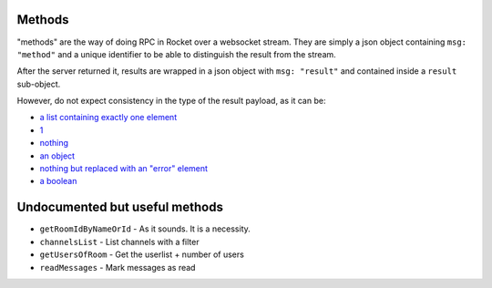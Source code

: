 Methods
=======

"methods" are the way of doing RPC in Rocket over a websocket stream.
They are simply a json object containing ``msg: "method"`` and a unique
identifier to be able to distinguish the result from the stream.

After the server returned it, results are wrapped in a json object with
``msg: "result"`` and contained inside a ``result`` sub-object.

However, do not expect consistency in the type of the result payload,
as it can be:

- `a list containing exactly one element`_
- 1_
- nothing_
- `an object`_
- `nothing but replaced with an "error" element`_
- `a boolean`_

Undocumented but useful methods
===============================

- ``getRoomIdByNameOrId`` - As it sounds. It is a necessity.
- ``channelsList`` - List channels with a filter
- ``getUsersOfRoom`` - Get the userlist + number of users
- ``readMessages`` - Mark messages as read

.. _1:  https://rocket.chat/docs/developer-guides/realtime-api/method-calls/delete-rooms/
.. _a list containing exactly one element: https://rocket.chat/docs/developer-guides/realtime-api/method-calls/create-channels/
.. _a list of multiple things: https://rocket.chat/docs/developer-guides/realtime-api/method-calls/get-subscriptions/
.. _nothing but replaced with an "error" element: https://rocket.chat/docs/developer-guides/realtime-api/method-calls/login/

.. _nothing: https://rocket.chat/docs/developer-guides/realtime-api/method-calls/archive-rooms/
.. _an object: https://rocket.chat/docs/developer-guides/realtime-api/method-calls/load-history/
.. _a boolean: https://rocket.chat/docs/developer-guides/realtime-api/method-calls/joining-channels/
